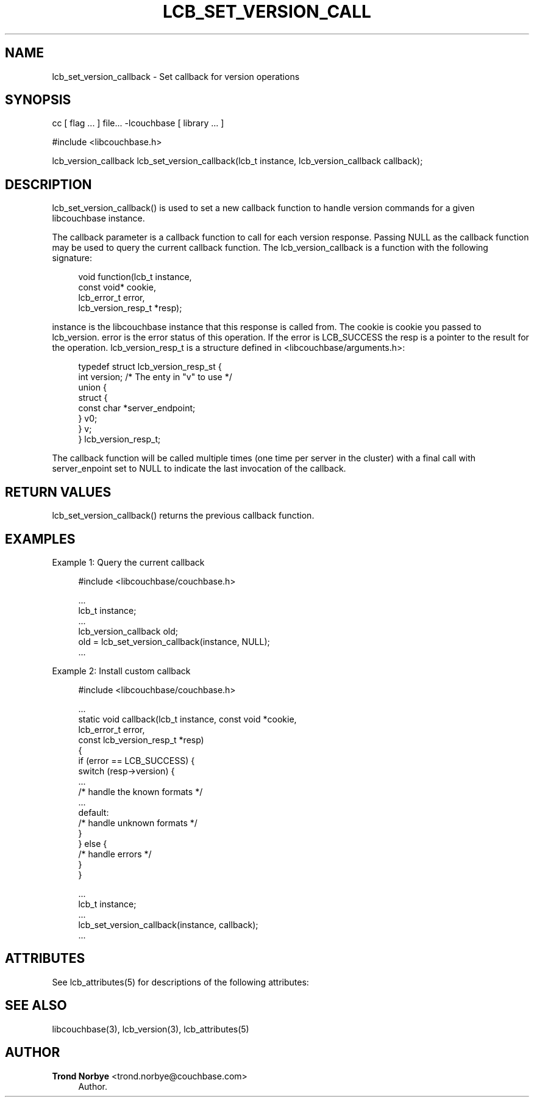 '\" t
.\"     Title: lcb_set_version_callback
.\"    Author: Trond Norbye <trond.norbye@couchbase.com>
.\" Generator: DocBook XSL Stylesheets v1.78.1 <http://docbook.sf.net/>
.\"      Date: 08/01/2013
.\"    Manual: \ \&
.\"    Source: \ \&
.\"  Language: English
.\"
.TH "LCB_SET_VERSION_CALL" "3" "08/01/2013" "\ \&" "\ \&"
.\" -----------------------------------------------------------------
.\" * Define some portability stuff
.\" -----------------------------------------------------------------
.\" ~~~~~~~~~~~~~~~~~~~~~~~~~~~~~~~~~~~~~~~~~~~~~~~~~~~~~~~~~~~~~~~~~
.\" http://bugs.debian.org/507673
.\" http://lists.gnu.org/archive/html/groff/2009-02/msg00013.html
.\" ~~~~~~~~~~~~~~~~~~~~~~~~~~~~~~~~~~~~~~~~~~~~~~~~~~~~~~~~~~~~~~~~~
.ie \n(.g .ds Aq \(aq
.el       .ds Aq '
.\" -----------------------------------------------------------------
.\" * set default formatting
.\" -----------------------------------------------------------------
.\" disable hyphenation
.nh
.\" disable justification (adjust text to left margin only)
.ad l
.\" -----------------------------------------------------------------
.\" * MAIN CONTENT STARTS HERE *
.\" -----------------------------------------------------------------
.SH "NAME"
lcb_set_version_callback \- Set callback for version operations
.SH "SYNOPSIS"
.sp
cc [ flag \&... ] file\&... \-lcouchbase [ library \&... ]
.sp
.nf
#include <libcouchbase\&.h>
.fi
.sp
.nf
lcb_version_callback lcb_set_version_callback(lcb_t instance, lcb_version_callback callback);
.fi
.SH "DESCRIPTION"
.sp
lcb_set_version_callback() is used to set a new callback function to handle version commands for a given libcouchbase instance\&.
.sp
The callback parameter is a callback function to call for each version response\&. Passing NULL as the callback function may be used to query the current callback function\&. The lcb_version_callback is a function with the following signature:
.sp
.if n \{\
.RS 4
.\}
.nf
void function(lcb_t instance,
              const  void*  cookie,
              lcb_error_t  error,
              lcb_version_resp_t  *resp);
.fi
.if n \{\
.RE
.\}
.sp
instance is the libcouchbase instance that this response is called from\&. The cookie is cookie you passed to lcb_version\&. error is the error status of this operation\&. If the error is LCB_SUCCESS the resp is a pointer to the result for the operation\&. lcb_version_resp_t is a structure defined in <libcouchbase/arguments\&.h>:
.sp
.if n \{\
.RS 4
.\}
.nf
typedef struct lcb_version_resp_st {
    int version;              /* The enty in "v" to use */
    union {
        struct {
            const char *server_endpoint;
        } v0;
    } v;
} lcb_version_resp_t;
.fi
.if n \{\
.RE
.\}
.sp
The callback function will be called multiple times (one time per server in the cluster) with a final call with server_enpoint set to NULL to indicate the last invocation of the callback\&.
.SH "RETURN VALUES"
.sp
lcb_set_version_callback() returns the previous callback function\&.
.SH "EXAMPLES"
.sp
Example 1: Query the current callback
.sp
.if n \{\
.RS 4
.\}
.nf
#include <libcouchbase/couchbase\&.h>
.fi
.if n \{\
.RE
.\}
.sp
.if n \{\
.RS 4
.\}
.nf
\&.\&.\&.
lcb_t instance;
\&.\&.\&.
lcb_version_callback old;
old = lcb_set_version_callback(instance, NULL);
\&.\&.\&.
.fi
.if n \{\
.RE
.\}
.sp
Example 2: Install custom callback
.sp
.if n \{\
.RS 4
.\}
.nf
#include <libcouchbase/couchbase\&.h>
.fi
.if n \{\
.RE
.\}
.sp
.if n \{\
.RS 4
.\}
.nf
\&.\&.\&.
static void callback(lcb_t instance, const void *cookie,
                     lcb_error_t error,
                     const lcb_version_resp_t *resp)
{
   if (error == LCB_SUCCESS) {
      switch (resp\->version) {
          \&.\&.\&.
          /* handle the known formats */
          \&.\&.\&.
      default:
          /* handle unknown formats */
      }
   } else {
      /* handle errors */
   }
}
.fi
.if n \{\
.RE
.\}
.sp
.if n \{\
.RS 4
.\}
.nf
\&.\&.\&.
lcb_t instance;
\&.\&.\&.
lcb_set_version_callback(instance, callback);
\&.\&.\&.
.fi
.if n \{\
.RE
.\}
.SH "ATTRIBUTES"
.sp
See lcb_attributes(5) for descriptions of the following attributes:
.TS
allbox tab(:);
ltB ltB.
T{
ATTRIBUTE TYPE
T}:T{
ATTRIBUTE VALUE
T}
.T&
lt lt
lt lt.
T{
.sp
Interface Stability
T}:T{
.sp
Committed
T}
T{
.sp
MT\-Level
T}:T{
.sp
MT\-Safe
T}
.TE
.sp 1
.SH "SEE ALSO"
.sp
libcouchbase(3), lcb_version(3), lcb_attributes(5)
.SH "AUTHOR"
.PP
\fBTrond Norbye\fR <\&trond\&.norbye@couchbase\&.com\&>
.RS 4
Author.
.RE
